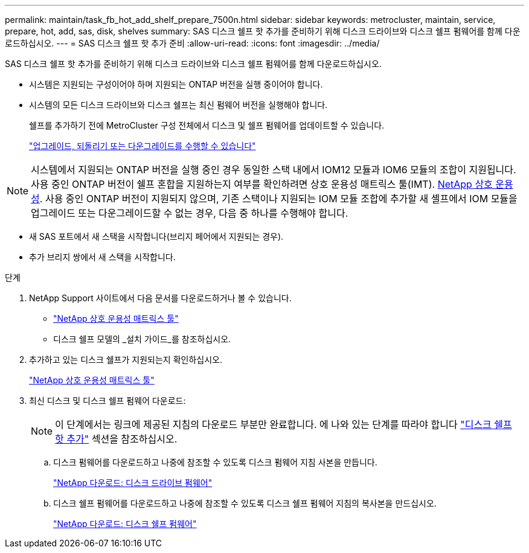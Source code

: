 ---
permalink: maintain/task_fb_hot_add_shelf_prepare_7500n.html 
sidebar: sidebar 
keywords: metrocluster, maintain, service, prepare, hot, add, sas, disk, shelves 
summary: SAS 디스크 쉘프 핫 추가를 준비하기 위해 디스크 드라이브와 디스크 쉘프 펌웨어를 함께 다운로드하십시오. 
---
= SAS 디스크 쉘프 핫 추가 준비
:allow-uri-read: 
:icons: font
:imagesdir: ../media/


[role="lead"]
SAS 디스크 쉘프 핫 추가를 준비하기 위해 디스크 드라이브와 디스크 쉘프 펌웨어를 함께 다운로드하십시오.

* 시스템은 지원되는 구성이어야 하며 지원되는 ONTAP 버전을 실행 중이어야 합니다.
* 시스템의 모든 디스크 드라이브와 디스크 쉘프는 최신 펌웨어 버전을 실행해야 합니다.
+
쉘프를 추가하기 전에 MetroCluster 구성 전체에서 디스크 및 쉘프 펌웨어를 업데이트할 수 있습니다.

+
https://docs.netapp.com/ontap-9/topic/com.netapp.doc.dot-cm-ug-rdg/home.html["업그레이드, 되돌리기 또는 다운그레이드를 수행할 수 있습니다"]




NOTE: 시스템에서 지원되는 ONTAP 버전을 실행 중인 경우 동일한 스택 내에서 IOM12 모듈과 IOM6 모듈의 조합이 지원됩니다. 사용 중인 ONTAP 버전이 쉘프 혼합을 지원하는지 여부를 확인하려면 상호 운용성 매트릭스 툴(IMT). https://mysupport.netapp.com/NOW/products/interoperability[NetApp 상호 운용성]. 사용 중인 ONTAP 버전이 지원되지 않으며, 기존 스택이나 지원되는 IOM 모듈 조합에 추가할 새 셸프에서 IOM 모듈을 업그레이드 또는 다운그레이드할 수 없는 경우, 다음 중 하나를 수행해야 합니다.

* 새 SAS 포트에서 새 스택을 시작합니다(브리지 페어에서 지원되는 경우).
* 추가 브리지 쌍에서 새 스택을 시작합니다.


.단계
. NetApp Support 사이트에서 다음 문서를 다운로드하거나 볼 수 있습니다.
+
** https://mysupport.netapp.com/matrix["NetApp 상호 운용성 매트릭스 툴"]
** 디스크 쉘프 모델의 _설치 가이드_를 참조하십시오.


. 추가하고 있는 디스크 쉘프가 지원되는지 확인하십시오.
+
https://mysupport.netapp.com/matrix["NetApp 상호 운용성 매트릭스 툴"]

. 최신 디스크 및 디스크 쉘프 펌웨어 다운로드:
+

NOTE: 이 단계에서는 링크에 제공된 지침의 다운로드 부분만 완료합니다. 에 나와 있는 단계를 따라야 합니다 link:task_fb_hot_add_a_disk_shelf_install_7500n.html["디스크 쉘프 핫 추가"] 섹션을 참조하십시오.

+
.. 디스크 펌웨어를 다운로드하고 나중에 참조할 수 있도록 디스크 펌웨어 지침 사본을 만듭니다.
+
https://mysupport.netapp.com/site/downloads/firmware/disk-drive-firmware["NetApp 다운로드: 디스크 드라이브 펌웨어"]

.. 디스크 쉘프 펌웨어를 다운로드하고 나중에 참조할 수 있도록 디스크 쉘프 펌웨어 지침의 복사본을 만드십시오.
+
https://mysupport.netapp.com/site/downloads/firmware/disk-shelf-firmware["NetApp 다운로드: 디스크 쉘프 펌웨어"]





